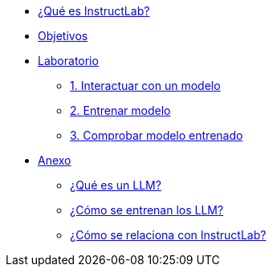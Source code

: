 * xref:index.adoc#instructlab[¿Qué es InstructLab?]
* xref:index.adoc#objetivos[Objetivos]


* xref:01-implementation.adoc[Laboratorio]
** xref:01-implementation.adoc#uso-basico[1. Interactuar con un modelo]
** xref:01-implementation.adoc#entrenamiento[2. Entrenar modelo]
** xref:01-implementation.adoc#interaccion[3. Comprobar modelo entrenado]

* xref:02-annex.adoc[Anexo]
** xref:02-annex.adoc#que-es-un-llm[¿Qué es un LLM?]
** xref:02-annex.adoc#como-entrenar-llm[¿Cómo se entrenan los LLM?]
** xref:02-annex.adoc#relacion-instructlab[¿Cómo se relaciona con InstructLab?]